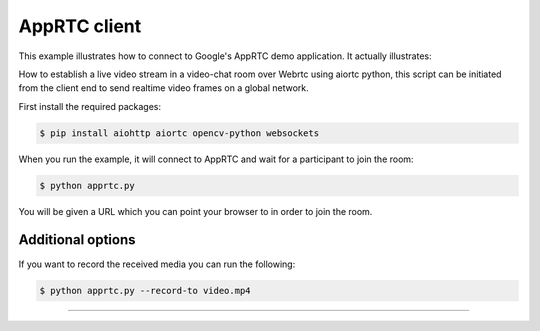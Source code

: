 AppRTC client
=============

This example illustrates how to connect to Google's AppRTC demo application.
It actually illustrates:

How to establish a live video stream in a video-chat room over Webrtc using aiortc python, this script can be initiated
from the client end to send realtime video frames on a global network.

First install the required packages:

.. code-block:: console

    $ pip install aiohttp aiortc opencv-python websockets

When you run the example, it will connect to AppRTC and wait for a participant
to join the room:

.. code-block:: console

   $ python apprtc.py

You will be given a URL which you can point your browser to in order to join
the room.

Additional options
------------------

If you want to record the received media you can run the following:

.. code-block:: console

   $ python apprtc.py --record-to video.mp4

--------------------


